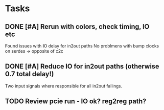 * Tasks
** DONE [#A] Rerun with colors, check timing, IO etc
CLOSED: [2024-11-22 Fri 16:19] SCHEDULED: <2024-11-22 Fri>
Found issues with IO delay for in2out paths
No problmens with bump clocks on serdes -> opposite of c2c
** DONE [#A] Reduce IO for in2out paths (otherwise 0.7 total delay!)
CLOSED: [2024-11-22 Fri 16:18] SCHEDULED: <2024-11-22 Fri>
Two input signals where responsible for all in2out failings.
** TODO Review pcie run - IO ok? reg2reg path?
SCHEDULED: <2024-11-25 Mon>
